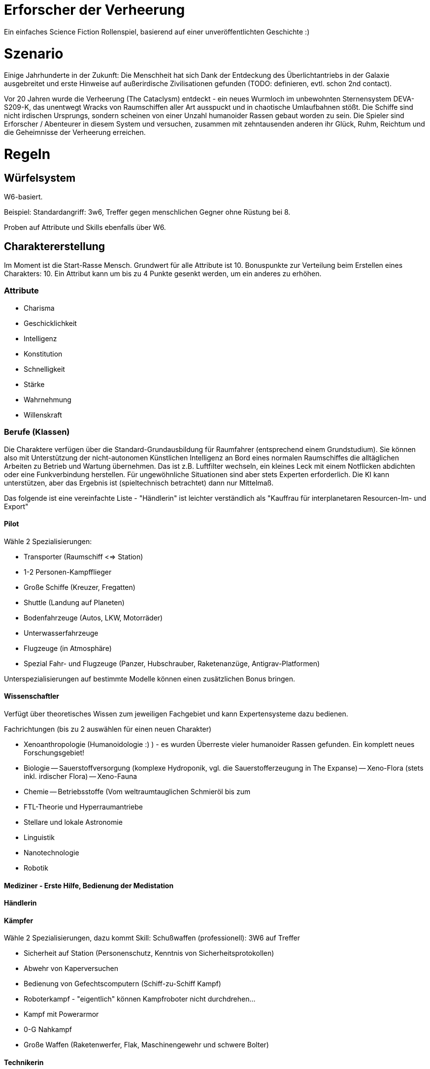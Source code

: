 = Erforscher der Verheerung

Ein einfaches Science Fiction Rollenspiel, basierend auf einer unveröffentlichten Geschichte :)

= Szenario

Einige Jahrhunderte in der Zukunft: Die Menschheit hat sich Dank der Entdeckung des Überlichtantriebs in der Galaxie ausgebreitet und erste Hinweise auf außerirdische Zivilisationen gefunden (TODO: definieren, evtl. schon 2nd contact).

Vor 20 Jahren wurde die Verheerung (The Cataclysm) entdeckt - ein neues Wurmloch im unbewohnten Sternensystem DEVA-S209-K, das unentwegt Wracks von Raumschiffen aller Art ausspuckt und in chaotische Umlaufbahnen stößt. Die Schiffe sind nicht irdischen Ursprungs, sondern scheinen von einer Unzahl humanoider Rassen gebaut worden zu sein. Die Spieler sind Erforscher / Abenteurer in diesem System und versuchen, zusammen mit zehntausenden anderen ihr Glück, Ruhm, Reichtum und die Geheimnisse der Verheerung erreichen. 

= Regeln

== Würfelsystem

W6-basiert.

Beispiel: Standardangriff: 3w6, Treffer gegen menschlichen Gegner ohne Rüstung bei 8.

Proben auf Attribute und Skills ebenfalls über W6.

== Charaktererstellung

Im Moment ist die Start-Rasse Mensch. Grundwert für alle Attribute ist 10. Bonuspunkte zur Verteilung beim Erstellen eines Charakters: 10. Ein Attribut kann um bis zu 4 Punkte gesenkt werden, um ein anderes zu erhöhen.

=== Attribute

* Charisma
* Geschicklichkeit
* Intelligenz
* Konstitution
* Schnelligkeit
* Stärke
* Wahrnehmung
* Willenskraft

=== Berufe (Klassen)

Die Charaktere verfügen über die Standard-Grundausbildung für Raumfahrer (entsprechend einem Grundstudium). Sie können also mit Unterstützung der nicht-autonomen Künstlichen Intelligenz an Bord eines normalen Raumschiffes die alltäglichen Arbeiten zu Betrieb und Wartung übernehmen. Das ist z.B. Luftfilter wechseln, ein kleines Leck mit einem Notflicken abdichten oder eine Funkverbindung herstellen. Für ungewöhnliche Situationen sind aber stets Experten erforderlich. Die KI kann unterstützen, aber das Ergebnis ist (spieltechnisch betrachtet) dann nur Mittelmaß.

Das folgende ist eine vereinfachte Liste - "Händlerin" ist leichter verständlich als "Kauffrau für interplanetaren Resourcen-Im- und Export"

==== Pilot

Wähle 2 Spezialisierungen:

* Transporter (Raumschiff <=> Station)
* 1-2 Personen-Kampfflieger
* Große Schiffe (Kreuzer, Fregatten)
* Shuttle (Landung auf Planeten)
* Bodenfahrzeuge (Autos, LKW, Motorräder)
* Unterwasserfahrzeuge
* Flugzeuge (in Atmosphäre)
* Spezial Fahr- und Flugzeuge (Panzer, Hubschrauber, Raketenanzüge, Antigrav-Platformen)

Unterspezialisierungen auf bestimmte Modelle können einen zusätzlichen Bonus bringen. 

==== Wissenschaftler

Verfügt über theoretisches Wissen zum jeweiligen Fachgebiet und kann Expertensysteme dazu bedienen.

Fachrichtungen (bis zu 2 auswählen für einen neuen Charakter)

- Xenoanthropologie (Humanoidologie :) ) - es wurden Überreste vieler humanoider Rassen gefunden. Ein komplett neues Forschungsgebiet!
- Biologie
-- Sauerstoffversorgung (komplexe Hydroponik, vgl. die Sauerstofferzeugung in The Expanse)
-- Xeno-Flora (stets inkl. irdischer Flora)
-- Xeno-Fauna
- Chemie
-- Betriebsstoffe (Vom weltraumtauglichen Schmieröl bis zum 
- FTL-Theorie und Hyperraumantriebe
- Stellare und lokale Astronomie
- Linguistik
- Nanotechnologie
- Robotik

==== Mediziner - Erste Hilfe, Bedienung der Medistation 

==== Händlerin 

==== Kämpfer

Wähle 2 Spezialisierungen, dazu kommt Skill: Schußwaffen (professionell): 3W6 auf Treffer 

- Sicherheit auf Station (Personenschutz, Kenntnis von Sicherheitsprotokollen)
- Abwehr von Kaperversuchen
- Bedienung von Gefechtscomputern (Schiff-zu-Schiff Kampf)
- Roboterkampf - "eigentlich" können Kampfroboter nicht durchdrehen...
- Kampf mit Powerarmor
- 0-G Nahkampf 
- Große Waffen (Raketenwerfer, Flak, Maschinengewehr und schwere Bolter)

==== Technikerin

Bedienung von komplexen Geräten (Drohnen, Schutzschirme, Laderoboter...)

==== Mechaniker 

Reparatur und Wartung von Geräten

==== Programmierer

Hacken & Softwareentwicklung mit/ohne KI-Unterstützung; Spezialisierung: Firmware, Cryptographie, KI

==== Verwerter (Scavenger) 

Durch die Verheerung entstandener Beruf: Abwracken und Plündern von Wracks, wertige Komponenten identifiziern und ausbauen.

=== Skills

(Ohne Anspruch auf Vollständigkeit - weitere Vorschläge willkommen)

Neue Charaktere wählen n Skills aus.

* 0-G Training (Kann komplexe Aktionen in Schwerelosigkeit durchführen ohne die Übersicht zu verlieren, erlaubt einem Mediziner z.B. die Wundversorgung ohne daß die Bandagen in einem Moment der Unachtsamkeit davonfliegen, während er den Patienten stabilisiert)
* Feilschen
* Überreden
* Etikette: Militär
* Etikette: Konzern / Wirtschaft
* Etikette: Wissenschaft
* Etikette: Scavenger
* Lore: Verheerung
* Lore: Galaktische Föderation
* Lore: Weltraumpiraten
* Nahkampf (für Nicht-Kampfberufe): 2W6-1 auf Treffer
* Schußwaffen (für Nicht-Kampfberufe): 2W6-1 auf Treffer
